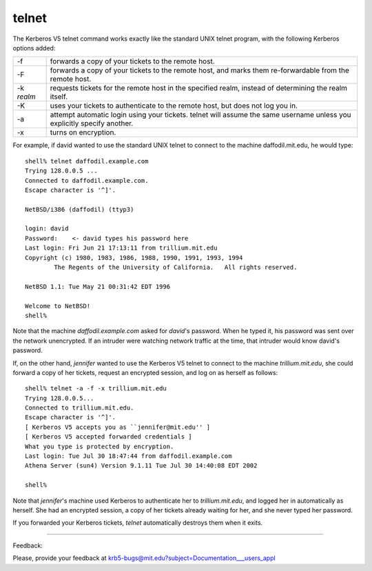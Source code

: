 telnet
=================

The Kerberos  V5 telnet command works exactly like the standard UNIX telnet program, with the following Kerberos options added:

============== ==========================================================================================================================
-f             forwards a copy of your tickets to the remote host.
-F             forwards a copy of your tickets to the remote host, and marks them re-forwardable from the remote host.
-k *realm*     requests tickets for the remote host in the specified realm, instead of determining the realm itself.
-K             uses your tickets to authenticate to the remote host, but does not log you in.
-a             attempt automatic login using your tickets. telnet will assume the same username unless you explicitly specify another.
-x             turns on encryption.
============== ==========================================================================================================================

For example, if david wanted to use the standard UNIX telnet to connect to the machine daffodil.mit.edu, he would type::

     shell% telnet daffodil.example.com
     Trying 128.0.0.5 ...
     Connected to daffodil.example.com.
     Escape character is '^]'.
     
     NetBSD/i386 (daffodil) (ttyp3)
     
     login: david
     Password:    <- david types his password here
     Last login: Fri Jun 21 17:13:11 from trillium.mit.edu
     Copyright (c) 1980, 1983, 1986, 1988, 1990, 1991, 1993, 1994
             The Regents of the University of California.   All rights reserved.
     
     NetBSD 1.1: Tue May 21 00:31:42 EDT 1996
     
     Welcome to NetBSD!
     shell%

Note that the machine *daffodil.example.com* asked for *david*'s password. When he typed it, his password was sent over the network unencrypted. If an intruder were watching network traffic at the time, that intruder would know david's password.

If, on the other hand, *jennifer* wanted to use the Kerberos V5 telnet to connect to the machine *trillium.mit.edu*, she could forward a copy of her tickets, request an encrypted session, and log on as herself as follows::

     shell% telnet -a -f -x trillium.mit.edu
     Trying 128.0.0.5...
     Connected to trillium.mit.edu.
     Escape character is '^]'.
     [ Kerberos V5 accepts you as ``jennifer@mit.edu'' ]
     [ Kerberos V5 accepted forwarded credentials ]
     What you type is protected by encryption.
     Last login: Tue Jul 30 18:47:44 from daffodil.example.com
     Athena Server (sun4) Version 9.1.11 Tue Jul 30 14:40:08 EDT 2002
     
     shell%

Note that *jennifer*'s machine used Kerberos to authenticate her to *trillium.mit.edu*, and logged her in automatically as herself. She had an encrypted session, a copy of her tickets already waiting for her, and she never typed her password.

If you forwarded your Kerberos tickets, *telnet* automatically destroys them when it exits. 

------------------

Feedback:

Please, provide your feedback at krb5-bugs@mit.edu?subject=Documentation___users_appl


